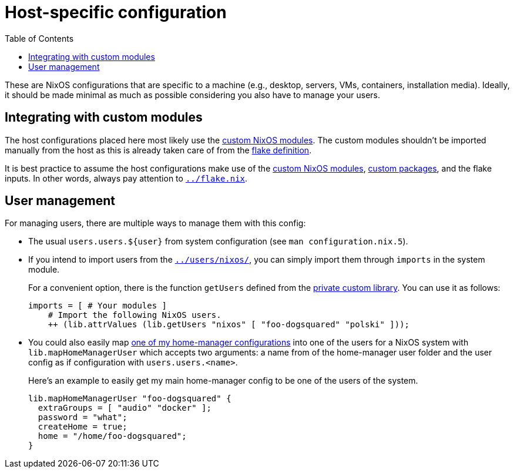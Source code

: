 = Host-specific configuration
:toc:

These are NixOS configurations that are specific to a machine (e.g., desktop, servers, VMs, containers, installation media).
Ideally, it should be made minimal as much as possible considering you also have to manage your users.




== Integrating with custom modules

The host configurations placed here most likely use the link:../modules/nixos[custom NixOS modules].
The custom modules shouldn't be imported manually from the host as this is already taken care of from the link:../flake.nix[flake definition].

It is best practice to assume the host configurations make use of the link:../modules/nixos[custom NixOS modules], link:../pkgs[custom packages], and the flake inputs.
In other words, always pay attention to link:../flake.nix[`../flake.nix`].




== User management

For managing users, there are multiple ways to manage them with this config:

* The usual `users.users.${user}` from system configuration (see `man configuration.nix.5`).

* If you intend to import users from the link:../users/nixos/[`../users/nixos/`], you can simply import them through `imports` in the system module.
+
--
For a convenient option, there is the function `getUsers` defined from the link:../lib/private.nix[private custom library].
You can use it as follows:

[source, nix]
----
imports = [ # Your modules ]
    # Import the following NixOS users.
    ++ (lib.attrValues (lib.getUsers "nixos" [ "foo-dogsquared" "polski" ]));
----
--

* You could also easily map link:../users/home-manager[one of my home-manager configurations] into one of the users for a NixOS system with `lib.mapHomeManagerUser` which accepts two arguments: a name from of the home-manager user folder and the user config as if configuration with `users.users.<name>`.
+
--
Here's an example to easily get my main home-manager config to be one of the users of the system.

[source, nix]
----
lib.mapHomeManagerUser "foo-dogsquared" {
  extraGroups = [ "audio" "docker" ];
  password = "what";
  createHome = true;
  home = "/home/foo-dogsquared";
}
----
--
